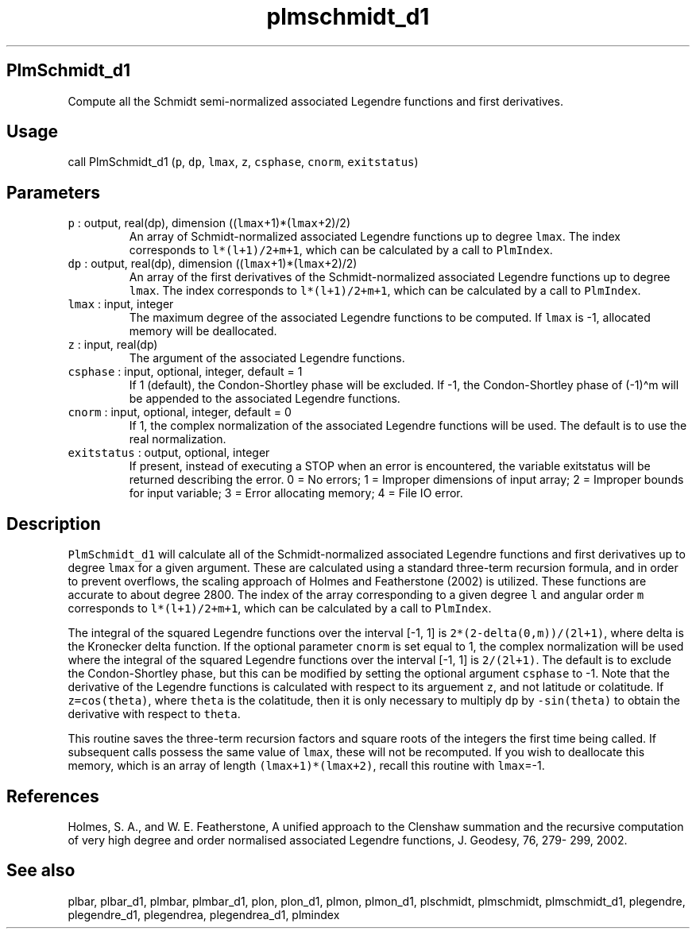 .\" Automatically generated by Pandoc 2.7.3
.\"
.TH "plmschmidt_d1" "1" "2019-09-17" "Fortran 95" "SHTOOLS 4.5"
.hy
.SH PlmSchmidt_d1
.PP
Compute all the Schmidt semi-normalized associated Legendre functions
and first derivatives.
.SH Usage
.PP
call PlmSchmidt_d1 (\f[C]p\f[R], \f[C]dp\f[R], \f[C]lmax\f[R],
\f[C]z\f[R], \f[C]csphase\f[R], \f[C]cnorm\f[R], \f[C]exitstatus\f[R])
.SH Parameters
.TP
.B \f[C]p\f[R] : output, real(dp), dimension ((\f[C]lmax\f[R]+1)*(\f[C]lmax\f[R]+2)/2)
An array of Schmidt-normalized associated Legendre functions up to
degree \f[C]lmax\f[R].
The index corresponds to \f[C]l*(l+1)/2+m+1\f[R], which can be
calculated by a call to \f[C]PlmIndex\f[R].
.TP
.B \f[C]dp\f[R] : output, real(dp), dimension ((\f[C]lmax\f[R]+1)*(\f[C]lmax\f[R]+2)/2)
An array of the first derivatives of the Schmidt-normalized associated
Legendre functions up to degree \f[C]lmax\f[R].
The index corresponds to \f[C]l*(l+1)/2+m+1\f[R], which can be
calculated by a call to \f[C]PlmIndex\f[R].
.TP
.B \f[C]lmax\f[R] : input, integer
The maximum degree of the associated Legendre functions to be computed.
If \f[C]lmax\f[R] is -1, allocated memory will be deallocated.
.TP
.B \f[C]z\f[R] : input, real(dp)
The argument of the associated Legendre functions.
.TP
.B \f[C]csphase\f[R] : input, optional, integer, default = 1
If 1 (default), the Condon-Shortley phase will be excluded.
If -1, the Condon-Shortley phase of (-1)\[ha]m will be appended to the
associated Legendre functions.
.TP
.B \f[C]cnorm\f[R] : input, optional, integer, default = 0
If 1, the complex normalization of the associated Legendre functions
will be used.
The default is to use the real normalization.
.TP
.B \f[C]exitstatus\f[R] : output, optional, integer
If present, instead of executing a STOP when an error is encountered,
the variable exitstatus will be returned describing the error.
0 = No errors; 1 = Improper dimensions of input array; 2 = Improper
bounds for input variable; 3 = Error allocating memory; 4 = File IO
error.
.SH Description
.PP
\f[C]PlmSchmidt_d1\f[R] will calculate all of the Schmidt-normalized
associated Legendre functions and first derivatives up to degree
\f[C]lmax\f[R] for a given argument.
These are calculated using a standard three-term recursion formula, and
in order to prevent overflows, the scaling approach of Holmes and
Featherstone (2002) is utilized.
These functions are accurate to about degree 2800.
The index of the array corresponding to a given degree \f[C]l\f[R] and
angular order \f[C]m\f[R] corresponds to \f[C]l*(l+1)/2+m+1\f[R], which
can be calculated by a call to \f[C]PlmIndex\f[R].
.PP
The integral of the squared Legendre functions over the interval [-1, 1]
is \f[C]2*(2-delta(0,m))/(2l+1)\f[R], where delta is the Kronecker delta
function.
If the optional parameter \f[C]cnorm\f[R] is set equal to 1, the complex
normalization will be used where the integral of the squared Legendre
functions over the interval [-1, 1] is \f[C]2/(2l+1)\f[R].
The default is to exclude the Condon-Shortley phase, but this can be
modified by setting the optional argument \f[C]csphase\f[R] to -1.
Note that the derivative of the Legendre functions is calculated with
respect to its arguement \f[C]z\f[R], and not latitude or colatitude.
If \f[C]z=cos(theta)\f[R], where \f[C]theta\f[R] is the colatitude, then
it is only necessary to multiply \f[C]dp\f[R] by \f[C]-sin(theta)\f[R]
to obtain the derivative with respect to \f[C]theta\f[R].
.PP
This routine saves the three-term recursion factors and square roots of
the integers the first time being called.
If subsequent calls possess the same value of \f[C]lmax\f[R], these will
not be recomputed.
If you wish to deallocate this memory, which is an array of length
\f[C](lmax+1)*(lmax+2)\f[R], recall this routine with \f[C]lmax\f[R]=-1.
.SH References
.PP
Holmes, S.
A., and W.
E.
Featherstone, A unified approach to the Clenshaw summation and the
recursive computation of very high degree and order normalised
associated Legendre functions, J.
Geodesy, 76, 279- 299, 2002.
.SH See also
.PP
plbar, plbar_d1, plmbar, plmbar_d1, plon, plon_d1, plmon, plmon_d1,
plschmidt, plmschmidt, plmschmidt_d1, plegendre, plegendre_d1,
plegendrea, plegendrea_d1, plmindex
